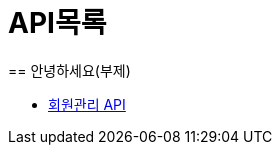 = API목록
== 안녕하세요(부제)
:doctype: book
:icons: font
:source-highlighter: highlightjs // 문서에 표기되는 코드들의 하이라이팅을 highlightjs를 사용
:toc: left // toc (Table Of Contents)를 문서의 좌측에 두기
:toclevels: 2
:sectlinks:

//include::Member-API.adoc[]

* link:Member-API.html[회원관리 API,window=_blank]